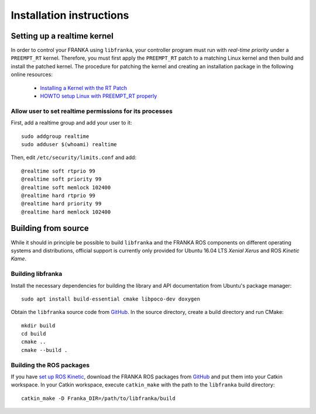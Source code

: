 .. highlight:: shell

Installation instructions
=========================

Setting up a realtime kernel
----------------------------

In order to control your FRANKA using ``libfranka``, your controller program must run with
`real-time priority` under a ``PREEMPT_RT`` kernel. Therefore, you must first apply the
``PREEMPT_RT`` patch to a matching Linux kernel and then build and install the patched kernel.
The procedure for patching the kernel and creating an installation package in the following online
resources:

 * `Installing a Kernel with the RT Patch
   <http://home.gwu.edu/~jcmarsh/wiki/pmwiki.php%3Fn=Notes.RTPatch.html>`_
 * `HOWTO setup Linux with PREEMPT_RT properly
   <https://wiki.linuxfoundation.org/realtime/documentation/howto/applications/preemptrt_setup>`_


Allow user to set realtime permissions for its processes
^^^^^^^^^^^^^^^^^^^^^^^^^^^^^^^^^^^^^^^^^^^^^^^^^^^^^^^^

First, add a realtime group and add your user to it::

    sudo addgroup realtime
    sudo adduser $(whoami) realtime


Then, edit  ``/etc/security/limits.conf`` and add::

    @realtime soft rtprio 99
    @realtime soft priority 99
    @realtime soft memlock 102400
    @realtime hard rtprio 99
    @realtime hard priority 99
    @realtime hard memlock 102400


Building from source
--------------------

While it should in principle be possible to build ``libfranka`` and the FRANKA ROS components on
different operating systems and distributions, official support is currently only provided for
Ubuntu 16.04 LTS `Xenial Xerus` and ROS `Kinetic Kame`.

Building libfranka
^^^^^^^^^^^^^^^^^^

Install the necessary dependencies for building the library and API documentation from Ubuntu's
package manager::

    sudo apt install build-essential cmake libpoco-dev doxygen

Obtain the ``libfranka`` source code from `GitHub <https://github.com/frankaemika/libfranka>`__.
In the source directory, create a build directory and run CMake::

    mkdir build
    cd build
    cmake ..
    cmake --build .


Building the ROS packages
^^^^^^^^^^^^^^^^^^^^^^^^^

If you have `set up ROS Kinetic <http://wiki.ros.org/kinetic/Installation/Ubuntu>`_, download the
FRANKA ROS packages from `GitHub <https://github.com/frankaemika/franka_ros>`__ and put them into
your Catkin workspace. In your Catkin workspace, execute ``catkin_make`` with the path to the
``libfranka`` build directory::

    catkin_make -D Franka_DIR=/path/to/libfranka/build
